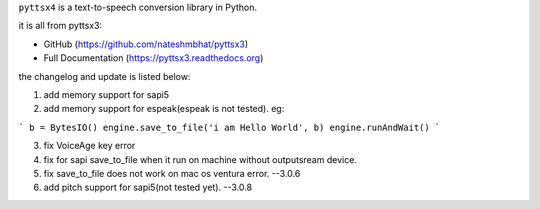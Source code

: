 ``pyttsx4`` is a text-to-speech conversion library in Python. 


it is all from pyttsx3:

* GitHub (https://github.com/nateshmbhat/pyttsx3)
* Full Documentation (https://pyttsx3.readthedocs.org)



the changelog and update is listed below:


1. add memory support for sapi5
2. add memory support for espeak(espeak is not tested). 
   eg: 
   
```
b = BytesIO()
engine.save_to_file('i am Hello World', b)
engine.runAndWait()
```

3. fix VoiceAge key error


4. fix for sapi save_to_file when it run on machine without outputsream device.

5. fix  save_to_file does not work on mac os ventura error. --3.0.6

6. add pitch support for sapi5(not tested yet). --3.0.8



